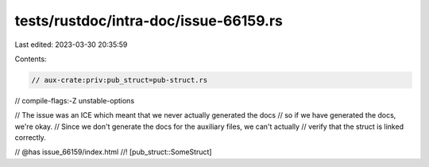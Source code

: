 tests/rustdoc/intra-doc/issue-66159.rs
======================================

Last edited: 2023-03-30 20:35:59

Contents:

.. code-block:: rs

    // aux-crate:priv:pub_struct=pub-struct.rs
// compile-flags:-Z unstable-options

// The issue was an ICE which meant that we never actually generated the docs
// so if we have generated the docs, we're okay.
// Since we don't generate the docs for the auxiliary files, we can't actually
// verify that the struct is linked correctly.

// @has issue_66159/index.html
//! [pub_struct::SomeStruct]


